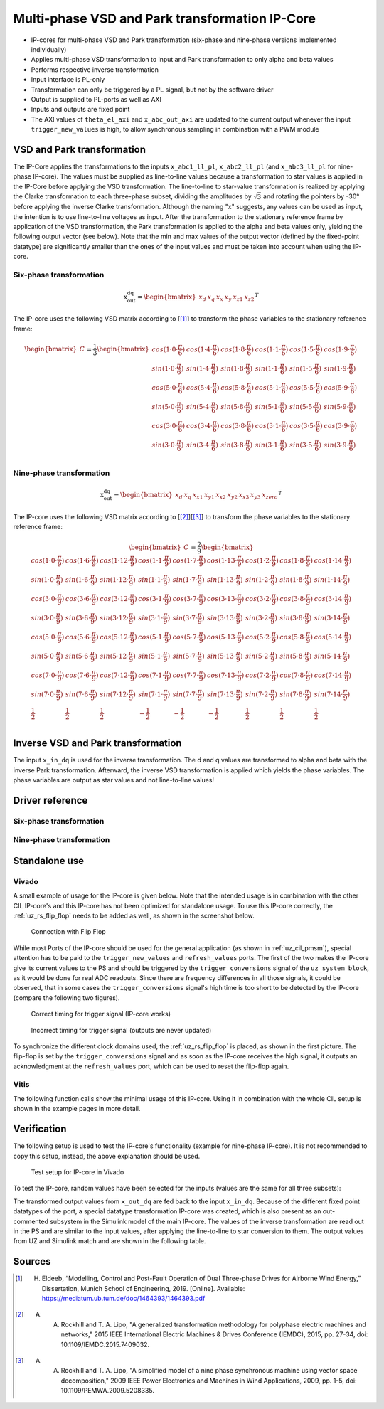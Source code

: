 .. _uz_vsd_transformation:

===============================================
Multi-phase VSD and Park transformation IP-Core
===============================================

- IP-cores for multi-phase VSD and Park transformation (six-phase and nine-phase versions implemented individually)
- Applies multi-phase VSD transformation to input and Park transformation to only alpha and beta values
- Performs respective inverse transformation
- Input interface is PL-only
- Transformation can only be triggered by a PL signal, but not by the software driver
- Output is supplied to PL-ports as well as AXI
- Inputs and outputs are fixed point
- The AXI values of ``theta_el_axi`` and ``x_abc_out_axi`` are updated to the current output whenever the input ``trigger_new_values`` is high, to allow synchronous sampling in combination with a PWM module

.. csv-table:: Interface of Transformation IP-Core
   :file: ip-core_transformation_interfaces.csv
   :widths: 50 40 60 50 60 170 30 30
   :header-rows: 1

VSD and Park transformation
===========================

The IP-Core applies the transformations to the inputs ``x_abc1_ll_pl``, ``x_abc2_ll_pl`` (and ``x_abc3_ll_pl`` for nine-phase IP-core).
The values must be supplied as line-to-line values because a transformation to star values is applied in the IP-Core before applying the VSD transformation.
The line-to-line to star-value transformation is realized by applying the Clarke transformation to each three-phase subset, dividing the amplitudes by :math:`\sqrt{3}` and rotating the pointers by -30° before applying the inverse Clarke transformation.
Although the naming "x" suggests, any values can be used as input, the intention is to use line-to-line voltages as input.
After the transformation to the stationary reference frame by application of the VSD transformation, the Park transformation is applied to the alpha and beta values only, yielding the following output vector (see below).
Note that the min and max values of the output vector (defined by the fixed-point datatype) are significantly smaller than the ones of the input values and must be taken into account when using the IP-core.

Six-phase transformation
------------------------

.. math::

  \textrm{x_out_dq}=
  \begin{bmatrix} x_{d} & x_{q} & x_{x} & x_{y} & x_{z1} & x_{z2} \end{bmatrix} ^T


The IP-core uses the following VSD matrix according to [[#Eldeeb_Diss]_] to transform the phase variables to the stationary reference frame: 

.. math::
  
  \begin{bmatrix} C \end{bmatrix}=
    \frac{1}{3}
    \begin{bmatrix}
      cos(1\cdot 0\cdot\frac{\pi}{6}) & cos(1\cdot 4\cdot\frac{\pi}{6}) & cos(1\cdot 8\cdot\frac{\pi}{6}) & cos(1\cdot 1\cdot\frac{\pi}{6}) & cos(1\cdot 5\cdot\frac{\pi}{6}) & cos(1\cdot 9\cdot\frac{\pi}{6}) \\
      sin(1\cdot 0\cdot\frac{\pi}{6}) & sin(1\cdot 4\cdot\frac{\pi}{6}) & sin(1\cdot 8\cdot\frac{\pi}{6}) & sin(1\cdot 1\cdot\frac{\pi}{6}) & sin(1\cdot 5\cdot\frac{\pi}{6}) & sin(1\cdot 9\cdot\frac{\pi}{6}) \\
      cos(5\cdot 0\cdot\frac{\pi}{6}) & cos(5\cdot 4\cdot\frac{\pi}{6}) & cos(5\cdot 8\cdot\frac{\pi}{6}) & cos(5\cdot 1\cdot\frac{\pi}{6}) & cos(5\cdot 5\cdot\frac{\pi}{6}) & cos(5\cdot 9\cdot\frac{\pi}{6}) \\
      sin(5\cdot 0\cdot\frac{\pi}{6}) & sin(5\cdot 4\cdot\frac{\pi}{6}) & sin(5\cdot 8\cdot\frac{\pi}{6}) & sin(5\cdot 1\cdot\frac{\pi}{6}) & sin(5\cdot 5\cdot\frac{\pi}{6}) & sin(5\cdot 9\cdot\frac{\pi}{6}) \\
      cos(3\cdot 0\cdot\frac{\pi}{6}) & cos(3\cdot 4\cdot\frac{\pi}{6}) & cos(3\cdot 8\cdot\frac{\pi}{6}) & cos(3\cdot 1\cdot\frac{\pi}{6}) & cos(3\cdot 5\cdot\frac{\pi}{6}) & cos(3\cdot 9\cdot\frac{\pi}{6}) \\
      sin(3\cdot 0\cdot\frac{\pi}{6}) & sin(3\cdot 4\cdot\frac{\pi}{6}) & sin(3\cdot 8\cdot\frac{\pi}{6}) & sin(3\cdot 1\cdot\frac{\pi}{6}) & sin(3\cdot 5\cdot\frac{\pi}{6}) & sin(3\cdot 9\cdot\frac{\pi}{6}) \\
    \end{bmatrix}

Nine-phase transformation
-------------------------

.. math::

  \textrm{x_out_dq}=
  \begin{bmatrix} x_{d} & x_{q} & x_{x1} & x_{y1} & x_{x2} & x_{y2} & x_{x3} & x_{y3} & x_{zero} \end{bmatrix} ^T

The IP-core uses the following VSD matrix according to [[#Rockhill_gerneral]_][[#Rockhill_ninephase]_] to transform the phase variables to the stationary reference frame: 

.. math::
  
  \begin{bmatrix} C \end{bmatrix}=
    \frac{2}{9}
    \begin{bmatrix}
      cos(1\cdot 0\cdot\frac{\pi}{9}) & cos(1\cdot 6\cdot\frac{\pi}{9}) & cos(1\cdot 12\cdot\frac{\pi}{9}) & cos(1\cdot 1\cdot\frac{\pi}{9}) & cos(1\cdot 7\cdot\frac{\pi}{9}) & cos(1\cdot 13\cdot\frac{\pi}{9}) & cos(1\cdot 2\cdot\frac{\pi}{9}) & cos(1\cdot 8\cdot\frac{\pi}{9}) & cos(1\cdot 14\cdot\frac{\pi}{9}) &\\
      sin(1\cdot 0\cdot\frac{\pi}{9}) & sin(1\cdot 6\cdot\frac{\pi}{9}) & sin(1\cdot 12\cdot\frac{\pi}{9}) & sin(1\cdot 1\cdot\frac{\pi}{9}) & sin(1\cdot 7\cdot\frac{\pi}{9}) & sin(1\cdot 13\cdot\frac{\pi}{9}) & sin(1\cdot 2\cdot\frac{\pi}{9}) & sin(1\cdot 8\cdot\frac{\pi}{9}) & sin(1\cdot 14\cdot\frac{\pi}{9}) \\
      cos(3\cdot 0\cdot\frac{\pi}{9}) & cos(3\cdot 6\cdot\frac{\pi}{9}) & cos(3\cdot 12\cdot\frac{\pi}{9}) & cos(3\cdot 1\cdot\frac{\pi}{9}) & cos(3\cdot 7\cdot\frac{\pi}{9}) & cos(3\cdot 13\cdot\frac{\pi}{9}) & cos(3\cdot 2\cdot\frac{\pi}{9}) & cos(3\cdot 8\cdot\frac{\pi}{9}) & cos(3\cdot 14\cdot\frac{\pi}{9}) \\
      sin(3\cdot 0\cdot\frac{\pi}{9}) & sin(3\cdot 6\cdot\frac{\pi}{9}) & sin(3\cdot 12\cdot\frac{\pi}{9}) & sin(3\cdot 1\cdot\frac{\pi}{9}) & sin(3\cdot 7\cdot\frac{\pi}{9}) & sin(3\cdot 13\cdot\frac{\pi}{9}) & sin(3\cdot 2\cdot\frac{\pi}{9}) & sin(3\cdot 8\cdot\frac{\pi}{9}) & sin(3\cdot 14\cdot\frac{\pi}{9}) \\
      cos(5\cdot 0\cdot\frac{\pi}{9}) & cos(5\cdot 6\cdot\frac{\pi}{9}) & cos(5\cdot 12\cdot\frac{\pi}{9}) & cos(5\cdot 1\cdot\frac{\pi}{9}) & cos(5\cdot 7\cdot\frac{\pi}{9}) & cos(5\cdot 13\cdot\frac{\pi}{9}) & cos(5\cdot 2\cdot\frac{\pi}{9}) & cos(5\cdot 8\cdot\frac{\pi}{9}) & cos(5\cdot 14\cdot\frac{\pi}{9}) \\
      sin(5\cdot 0\cdot\frac{\pi}{9}) & sin(5\cdot 6\cdot\frac{\pi}{9}) & sin(5\cdot 12\cdot\frac{\pi}{9}) & sin(5\cdot 1\cdot\frac{\pi}{9}) & sin(5\cdot 7\cdot\frac{\pi}{9}) & sin(5\cdot 13\cdot\frac{\pi}{9}) & sin(5\cdot 2\cdot\frac{\pi}{9}) & sin(5\cdot 8\cdot\frac{\pi}{9}) & sin(5\cdot 14\cdot\frac{\pi}{9}) \\
      cos(7\cdot 0\cdot\frac{\pi}{9}) & cos(7\cdot 6\cdot\frac{\pi}{9}) & cos(7\cdot 12\cdot\frac{\pi}{9}) & cos(7\cdot 1\cdot\frac{\pi}{9}) & cos(7\cdot 7\cdot\frac{\pi}{9}) & cos(7\cdot 13\cdot\frac{\pi}{9}) & cos(7\cdot 2\cdot\frac{\pi}{9}) & cos(7\cdot 8\cdot\frac{\pi}{9}) & cos(7\cdot 14\cdot\frac{\pi}{9}) \\
      sin(7\cdot 0\cdot\frac{\pi}{9}) & sin(7\cdot 6\cdot\frac{\pi}{9}) & sin(7\cdot 12\cdot\frac{\pi}{9}) & sin(7\cdot 1\cdot\frac{\pi}{9}) & sin(7\cdot 7\cdot\frac{\pi}{9}) & sin(7\cdot 13\cdot\frac{\pi}{9}) & sin(7\cdot 2\cdot\frac{\pi}{9}) & sin(7\cdot 8\cdot\frac{\pi}{9}) & sin(7\cdot 14\cdot\frac{\pi}{9}) \\
      \frac{1}{2} & \frac{1}{2} & \frac{1}{2} & -\frac{1}{2} & -\frac{1}{2} & -\frac{1}{2} & \frac{1}{2} & \frac{1}{2} & \frac{1}{2} \\
    \end{bmatrix}

Inverse VSD and Park transformation
===================================

The input ``x_in_dq`` is used for the inverse transformation.
The d and q values are transformed to alpha and beta with the inverse Park transformation.
Afterward, the inverse VSD transformation is applied which yields the phase variables.
The phase variables are output as star values and not line-to-line values!

Driver reference
================

Six-phase transformation
------------------------

.. doxygentypedef:: uz_pmsm6ph_transformation_t

.. doxygenstruct:: uz_pmsm6ph_config_t

.. doxygenfunction:: uz_pmsm6ph_transformation_init

.. doxygenfunction:: uz_pmsm6ph_transformation_get_currents

.. doxygenfunction:: uz_pmsm6ph_transformation_get_theta_el

Nine-phase transformation
-------------------------

.. doxygentypedef:: uz_pmsm9ph_transformation_t

.. doxygenstruct:: uz_pmsm9ph_config_t

.. doxygenfunction:: uz_pmsm9ph_transformation_init

.. doxygenfunction:: uz_pmsm9ph_transformation_get_currents

.. doxygenfunction:: uz_pmsm9ph_transformation_get_theta_el


Standalone use
==============

Vivado
------

A small example of usage for the IP-core is given below.
Note that the intended usage is in combination with the other CIL IP-core's and this IP-core has not been optimized for standalone usage.
To use this IP-core correctly, the :ref:`uz_rs_flip_flop` needs to be added as well, as shown in the screenshot below.


.. figure:: connection_with_flipflop.jpg

   Connection with Flip Flop

While most Ports of the IP-core should be used for the general application (as shown in :ref:`uz_cil_pmsm`), special attention has to be paid to the ``trigger_new_values`` and ``refresh_values`` ports.
The first of the two makes the IP-core give its current values to the PS and should be triggered by the ``trigger_conversions`` signal of the ``uz_system block``, as it would be done for real ADC readouts.
Since there are frequency differences in all those signals, it could be observed, that in some cases the ``trigger_conversions`` signal's high time is too short to be detected by the IP-core (compare the following two figures).

.. figure:: correct_trigger.jpg

   Correct timing for trigger signal (IP-core works)

.. figure:: incorrect_trigger.jpg

   Incorrect timing for trigger signal (outputs are never updated)

To synchronize the different clock domains used, the :ref:`uz_rs_flip_flop` is placed, as shown in the first picture.
The flip-flop is set by the ``trigger_conversions`` signal and as soon as the IP-core receives the high signal, it outputs an acknowledgment at the ``refresh_values`` port, which can be used to reset the flip-flop again.

Vitis
-----

The following function calls show the minimal usage of this IP-core.
Using it in combination with the whole CIL setup is shown in the example pages in more detail.

.. code-block:: c
  :caption: Changes in ``main.c`` (R5)

  ...
  #include "IP_Cores/uz_pmsm6ph_transformation/uz_pmsm6ph_transformation.h"
  uz_pmsm6ph_transformation_t* transformation = NULL;                           //pointer to transformation object
  struct uz_pmsm6ph_config_t transformation_config = {                          //config to init transformation object
    .base_address = XPAR_UZ_USER_UZ_SIXPHASE_VSD_TRAN_0_BASEADDR,
     .ip_core_frequency_Hz = 100000000.0f
  };
  ...
  int main(void)
  {
    ...
    case init_ip_cores:
      transformation = uz_pmsm6ph_transformation_init(transformation_config);   //init transformation object
    ...


.. code-block:: c
  :caption: Changes in ``isr.c`` (R5)

  ...
  #include "../IP_Cores/uz_pmsm6ph_transformation/uz_pmsm6ph_transformation.h"
  extern uz_pmsm6ph_transformation_t* transformation;                           //pointer to transformation object
  uz_6ph_abc_t abc_currents = {0};                                              //variable to save currents
  float theta_el = 0.0f;                                                        //variable to save theta_el
  ...
  void ISR_Control(void *data)
  {
    ...
    abc_currents = uz_pmsm6ph_transformation_get_currents(transformation);     //readout currents
    theta_el = uz_pmsm6ph_transformation_get_theta_el(transformation);         //readout theta_el
    ...


Verification
============

The following setup is used to test the IP-core's functionality (example for nine-phase IP-core).
It is not recommended to copy this setup, instead, the above explanation should be used.

.. figure:: vivado_setup_testing.jpg

   Test setup for IP-core in Vivado

To test the IP-core, random values have been selected for the inputs (values are the same for all three subsets):

.. csv-table:: Test values for IP-core
   :file: ip-core_transformation_test_val.csv
   :widths: 50 50 50
   :header-rows: 1

The transformed output values from ``x_out_dq`` are fed back to the input ``x_in_dq``.
Because of the different fixed point datatypes of the port, a special datatype transformation IP-core was created, which is also present as an out-commented subsystem in the Simulink model of the main IP-core.
The values of the inverse transformation are read out in the PS and are similar to the input values, after applying the line-to-line to star conversion to them.
The output values from UZ and Simulink match and are shown in the following table.

.. csv-table:: Test results for IP-core
   :file: ip-core_transformation_test_result.csv
   :widths: 50 50
   :header-rows: 1

Sources
=======

.. [#Eldeeb_Diss] H. Eldeeb, “Modelling, Control and Post-Fault Operation of Dual Three-phase Drives for Airborne Wind Energy,” Dissertation, Munich School of Engineering, 2019. [Online]. Available: https://mediatum.ub.tum.de/doc/1464393/1464393.pdf
.. [#Rockhill_gerneral] A. A. Rockhill and T. A. Lipo, "A generalized transformation methodology for polyphase electric machines and networks," 2015 IEEE International Electric Machines & Drives Conference (IEMDC), 2015, pp. 27-34, doi: 10.1109/IEMDC.2015.7409032.
.. [#Rockhill_ninephase] A. A. Rockhill and T. A. Lipo, "A simplified model of a nine phase synchronous machine using vector space decomposition," 2009 IEEE Power Electronics and Machines in Wind Applications, 2009, pp. 1-5, doi: 10.1109/PEMWA.2009.5208335.